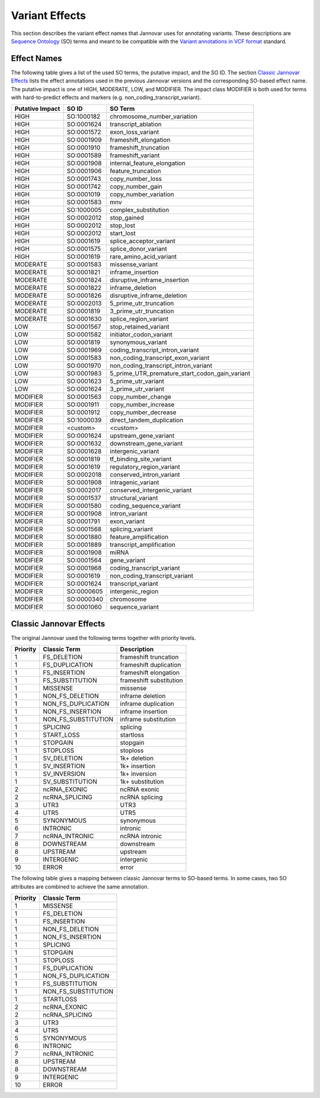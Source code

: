 .. _var_effects:

Variant Effects
===============

This section describes the variant effect names that Jannovar uses for annotating variants.
These descriptions are `Sequence Ontology <http://www.sequenceontology.org/>`_ (SO) terms and meant to be compatible with the `Variant annotations in VCF format <http://snpeff.sourceforge.net/VCFannotationformat_v1.0.pdf>`_ standard.

Effect Names
------------

The following table gives a list of the used SO terms, the putative impact, and the SO ID.
The section `Classic Jannovar Effects`_ lists the effect annotations used in the previous Jannovar versions and the corresponding SO-based effect name.
The putative impact is one of HIGH, MODERATE, LOW, and MODIFIER.
The impact class MODIFIER is both used for terms with hard-to-predict effects and markers (e.g. non_coding_transcript_variant).

===============  ==========  ===================================
Putative Impact  SO ID       SO Term
===============  ==========  ===================================
HIGH             SO:1000182  chromosome_number_variation
HIGH             SO:0001624  transcript_ablation
HIGH             SO:0001572  exon_loss_variant
HIGH             SO:0001909  frameshift_elongation
HIGH             SO:0001910  frameshift_truncation
HIGH             SO:0001589  frameshift_variant
HIGH             SO:0001908  internal_feature_elongation
HIGH             SO:0001906  feature_truncation
HIGH             SO:0001743  copy_number_loss
HIGH             SO:0001742  copy_number_gain
HIGH             SO:0001019  copy_number_variation
HIGH             SO:0001583  mnv
HIGH             SO:1000005  complex_substitution
HIGH             SO:0002012  stop_gained
HIGH             SO:0002012  stop_lost
HIGH             SO:0002012  start_lost
HIGH             SO:0001619  splice_acceptor_variant
HIGH             SO:0001575  splice_donor_variant
HIGH             SO:0001619  rare_amino_acid_variant
MODERATE         SO:0001583  missense_variant
MODERATE         SO:0001821  inframe_insertion
MODERATE         SO:0001824  disruptive_inframe_insertion
MODERATE         SO:0001822  inframe_deletion
MODERATE         SO:0001826  disruptive_inframe_deletion
MODERATE         SO:0002013  5_prime_utr_truncation
MODERATE         SO:0001819  3_prime_utr_truncation
MODERATE         SO:0001630  splice_region_variant
LOW              SO:0001567  stop_retained_variant
LOW              SO:0001582  initiator_codon_variant
LOW              SO:0001819  synonymous_variant
LOW              SO:0001969  coding_transcript_intron_variant
LOW              SO:0001583  non_coding_transcript_exon_variant
LOW              SO:0001970  non_coding_transcript_intron_variant
LOW              SO:0001983  5_prime_UTR_premature_start_codon_gain_variant
LOW              SO:0001623  5_prime_utr_variant
LOW              SO:0001624  3_prime_utr_variant
MODIFIER         SO:0001563  copy_number_change
MODIFIER         SO:0001911  copy_number_increase
MODIFIER         SO:0001912  copy_number_decrease
MODIFIER         SO:1000039  direct_tandem_duplication
MODIFIER         <custom>    <custom>
MODIFIER         SO:0001624  upstream_gene_variant
MODIFIER         SO:0001632  downstream_gene_variant
MODIFIER         SO:0001628  intergenic_variant
MODIFIER         SO:0001819  tf_binding_site_variant
MODIFIER         SO:0001619  regulatory_region_variant
MODIFIER         SO:0002018  conserved_intron_variant
MODIFIER         SO:0001908  intragenic_variant
MODIFIER         SO:0002017  conserved_intergenic_variant
MODIFIER         SO:0001537  structural_variant
MODIFIER         SO:0001580  coding_sequence_variant
MODIFIER         SO:0001908  intron_variant
MODIFIER         SO:0001791  exon_variant
MODIFIER         SO:0001568  splicing_variant
MODIFIER         SO:0001880  feature_amplification
MODIFIER         SO:0001889  transcript_amplification
MODIFIER         SO:0001908  miRNA
MODIFIER         SO:0001564  gene_variant
MODIFIER         SO:0001968  coding_transcript_variant
MODIFIER         SO:0001619  non_coding_transcript_variant
MODIFIER         SO:0001624  transcript_variant
MODIFIER         SO:0000605  intergenic_region
MODIFIER         SO:0000340  chromosome
MODIFIER         SO:0001060  sequence_variant
===============  ==========  ===================================

Classic Jannovar Effects
------------------------

The original Jannovar used the following terms together with priority levels.

========  =================== ===========================
Priority  Classic Term        Description
========  =================== ===========================
1         FS_DELETION         frameshift truncation
1         FS_DUPLICATION      frameshift duplication
1         FS_INSERTION        frameshift elongation
1         FS_SUBSTITUTION     frameshift substitution
1         MISSENSE            missense
1         NON_FS_DELETION     inframe deletion
1         NON_FS_DUPLICATION  inframe duplication
1         NON_FS_INSERTION    inframe insertion
1         NON_FS_SUBSTITUTION inframe substitution
1         SPLICING            splicing
1         START_LOSS          startloss
1         STOPGAIN            stopgain
1         STOPLOSS            stoploss
1         SV_DELETION         1k+ deletion
1         SV_INSERTION        1k+ insertion
1         SV_INVERSION        1k+ inversion
1         SV_SUBSTITUTION     1k+ substitution
2         ncRNA_EXONIC        ncRNA exonic
2         ncRNA_SPLICING      ncRNA splicing
3         UTR3                UTR3
4         UTR5                UTR5
5         SYNONYMOUS          synonymous
6         INTRONIC            intronic
7         ncRNA_INTRONIC      ncRNA intronic
8         DOWNSTREAM          downstream
8         UPSTREAM            upstream
9         INTERGENIC          intergenic
10        ERROR               error
========  =================== ===========================


The following table gives a mapping between classic Jannovar terms to SO-based terms.
In some cases, two SO attributes are combined to achieve the same annotation.

========  ===================
Priority  Classic Term
========  ===================
1         MISSENSE
1         FS_DELETION
1         FS_INSERTION
1         NON_FS_DELETION
1         NON_FS_INSERTION
1         SPLICING
1         STOPGAIN
1         STOPLOSS
1         FS_DUPLICATION
1         NON_FS_DUPLICATION
1         FS_SUBSTITUTION
1         NON_FS_SUBSTITUTION
1         STARTLOSS
2         ncRNA_EXONIC
2         ncRNA_SPLICING
3         UTR3
4         UTR5
5         SYNONYMOUS
6         INTRONIC
7         ncRNA_INTRONIC
8         UPSTREAM
8         DOWNSTREAM
9         INTERGENIC
10        ERROR
========  ===================

=============================================  =============================
SO Term                                        Classic Term
=============================================  =============================
chromosome_number_variation                     -
transcript_ablation                             TRANSCRIPT_ABLATION
exon_loss_variant                               -
frameshift_elongation                           FS_INSERTION
frameshift_truncation                           FS_DELETION
frameshift_variant                              -
internal_feature_elongation                     NON_FS_INSERTION
feature_truncation                              NON_FS_DELETION
mnv                                             NON_FS_SUBSTITUTION
complex_substitution                            -
stop_gained                                     STOPGAIN
stop_lost                                       STOPLOSS
start_lost                                      STARTLOSS
splice_acceptor_variant                         SPLICING
splice_donor_variant                            SPLICING
rare_amino_acid_variant                         MISSENSE
missense_variant                                MISSENSE
inframe_insertion                               NON_FS_INSERTION
disruptive_inframe_insertion                    NON_FS_INSERTION
inframe_deletion                                NON_FS_DELETION
disruptive_inframe_deletion                     NON_FS_DELETION
5_prime_utr_truncation                          UTR5
3_prime_utr_truncation                          UTR3
splice_region_variant                           SPLICING
stop_retained_variant                           SYNONYMOUS
initiator_codon_variant                         STARTLOSS
synonymous_variant                              SYNONYMOUS
coding_transcript_intron_variant                INTRONIC
non_coding_transcript_exon_variant              ncRNA_EXONIC
non_coding_transcript_intron_variant            ncRNA_INTRONIC
5_prime_UTR_premature_start_codon_gain_variant  UTR5
5_prime_utr_variant                             UTR5
3_prime_utr_variant                             UTR3
direct_tandem_duplication                       NON_FS_DELETION
<custom>                                        -
upstream_gene_variant                           UPSTREAM
downstream_gene_variant                         DOWNSTREAM
intergenic_variant                              INTERGENIC
tf_binding_site_variant                         -
regulatory_region_variant                       -
conserved_intron_variant                        INTRONIC
intragenic_variant                              INTRAGENIC
conserved_intergenic_variant                    INTERGENIC
structural_variant                              -
coding_sequence_variant                         -
intron_variant                                  INTRONIC
exon_variant                                    -
splicing_variant                                SPLICING
miRNA                                           -
gene_variant                                    -
coding_transcript_variant                       -
non_coding_transcript_variant                   -
transcript_variant                              -
intergenic_region                               -
chromosome                                      -
sequence_variant                                UNKNOWN
=============================================  =============================
